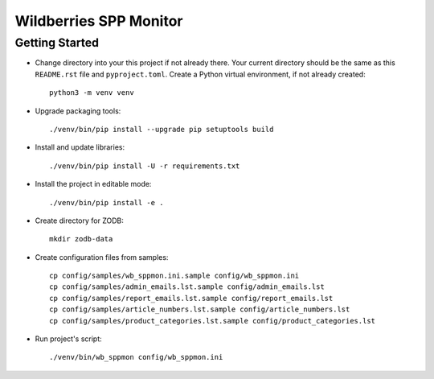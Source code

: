 Wildberries SPP Monitor
=======================

Getting Started
---------------

- Change directory into your this project if not already there. Your
  current directory should be the same as this ``README.rst`` file and ``pyproject.toml``.
  Create a Python virtual environment, if not already created::

    python3 -m venv venv

- Upgrade packaging tools::

    ./venv/bin/pip install --upgrade pip setuptools build

- Install and update libraries::

    ./venv/bin/pip install -U -r requirements.txt

- Install the project in editable mode::

    ./venv/bin/pip install -e .

- Create directory for ZODB::

    mkdir zodb-data

- Create configuration files from samples::

    cp config/samples/wb_sppmon.ini.sample config/wb_sppmon.ini
    cp config/samples/admin_emails.lst.sample config/admin_emails.lst
    cp config/samples/report_emails.lst.sample config/report_emails.lst
    cp config/samples/article_numbers.lst.sample config/article_numbers.lst
    cp config/samples/product_categories.lst.sample config/product_categories.lst

- Run project's script::

    ./venv/bin/wb_sppmon config/wb_sppmon.ini

